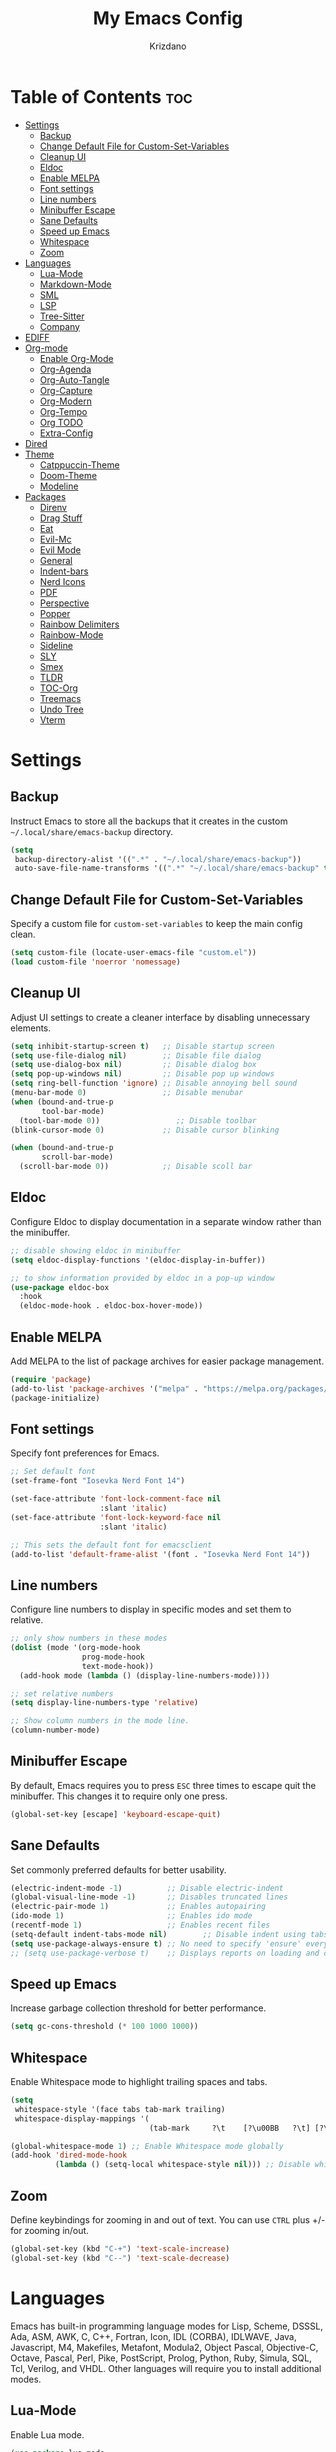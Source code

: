 #+TITLE: My Emacs Config
#+AUTHOR: Krizdano
#+PROPERTY: header-args :tangle ~/.config/emacs/init.el
#+auto_tangle: t
#+DESCRIPTION: My personal Emacs configuration
#+STARTUP: overview

* Table of Contents :toc:
- [[#settings][Settings]]
  - [[#backup][Backup]]
  - [[#change-default-file-for-custom-set-variables][Change Default File for Custom-Set-Variables]]
  - [[#cleanup-ui][Cleanup UI]]
  - [[#eldoc][Eldoc]]
  - [[#enable-melpa][Enable MELPA]]
  - [[#font-settings][Font settings]]
  - [[#line-numbers][Line numbers]]
  - [[#minibuffer-escape][Minibuffer Escape]]
  - [[#sane-defaults][Sane Defaults]]
  - [[#speed-up-emacs][Speed up Emacs]]
  - [[#whitespace][Whitespace]]
  - [[#zoom][Zoom]]
- [[#languages][Languages]]
  - [[#lua-mode][Lua-Mode]]
  - [[#markdown-mode][Markdown-Mode]]
  - [[#sml][SML]]
  - [[#lsp][LSP]]
  - [[#tree-sitter][Tree-Sitter]]
  - [[#company][Company]]
- [[#ediff][EDIFF]]
- [[#org-mode][Org-mode]]
  - [[#enable-org-mode][Enable Org-Mode]]
  - [[#org-agenda][Org-Agenda]]
  - [[#org-auto-tangle][Org-Auto-Tangle]]
  - [[#org-capture][Org-Capture]]
  - [[#org-modern][Org-Modern]]
  - [[#org-tempo][Org-Tempo]]
  - [[#org-todo][Org TODO]]
  - [[#extra-config][Extra-Config]]
- [[#dired][Dired]]
- [[#theme][Theme]]
  - [[#catppuccin-theme][Catppuccin-Theme]]
  - [[#doom-theme][Doom-Theme]]
  - [[#modeline][Modeline]]
- [[#packages][Packages]]
  - [[#direnv][Direnv]]
  - [[#drag-stuff][Drag Stuff]]
  - [[#eat][Eat]]
  - [[#evil-mc][Evil-Mc]]
  - [[#evil-mode][Evil Mode]]
  - [[#general][General]]
  - [[#indent-bars][Indent-bars]]
  - [[#nerd-icons][Nerd Icons]]
  - [[#pdf][PDF]]
  - [[#perspective][Perspective]]
  - [[#popper][Popper]]
  - [[#rainbow-delimiters][Rainbow Delimiters]]
  - [[#rainbow-mode][Rainbow-Mode]]
  - [[#sideline][Sideline]]
  - [[#sly][SLY]]
  - [[#smex][Smex]]
  - [[#tldr][TLDR]]
  - [[#toc-org][TOC-Org]]
  - [[#treemacs][Treemacs]]
  - [[#undo-tree][Undo Tree]]
  - [[#vterm][Vterm]]

* Settings
** Backup
Instruct Emacs to store all the backups that it creates in the custom =~/.local/share/emacs-backup= directory.

#+begin_src emacs-lisp
  (setq
   backup-directory-alist '((".*" . "~/.local/share/emacs-backup"))
   auto-save-file-name-transforms '((".*" "~/.local/share/emacs-backup" t)))
#+end_src

** Change Default File for Custom-Set-Variables
Specify a custom file for =custom-set-variables= to keep the main config clean.

#+begin_src emacs-lisp
(setq custom-file (locate-user-emacs-file "custom.el"))
(load custom-file 'noerror 'nomessage)
#+end_src

** Cleanup UI
Adjust UI settings to create a cleaner interface by disabling unnecessary elements.

#+begin_src emacs-lisp
  (setq inhibit-startup-screen t)   ;; Disable startup screen
  (setq use-file-dialog nil)        ;; Disable file dialog
  (setq use-dialog-box nil)         ;; Disable dialog box
  (setq pop-up-windows nil)         ;; Disable pop up windows
  (setq ring-bell-function 'ignore) ;; Disable annoying bell sound
  (menu-bar-mode 0)                 ;; Disable menubar
  (when (bound-and-true-p
         tool-bar-mode)
    (tool-bar-mode 0))                 ;; Disable toolbar
  (blink-cursor-mode 0)             ;; Disable cursor blinking

  (when (bound-and-true-p
         scroll-bar-mode)
    (scroll-bar-mode 0))            ;; Disable scoll bar

#+end_src

** Eldoc
Configure Eldoc to display documentation in a separate window rather than the minibuffer.

#+begin_src emacs-lisp
  ;; disable showing eldoc in minibuffer
  (setq eldoc-display-functions '(eldoc-display-in-buffer))

  ;; to show information provided by eldoc in a pop-up window
  (use-package eldoc-box
    :hook
    (eldoc-mode-hook . eldoc-box-hover-mode))
#+end_src

** Enable MELPA

Add MELPA to the list of package archives for easier package management.
#+begin_src emacs-lisp
  (require 'package)
  (add-to-list 'package-archives '("melpa" . "https://melpa.org/packages/") t)
  (package-initialize)
#+end_src

** Font settings
Specify font preferences for Emacs.

#+begin_src emacs-lisp
  ;; Set default font
  (set-frame-font "Iosevka Nerd Font 14")

  (set-face-attribute 'font-lock-comment-face nil
                      :slant 'italic)
  (set-face-attribute 'font-lock-keyword-face nil
                      :slant 'italic)

  ;; This sets the default font for emacsclient
  (add-to-list 'default-frame-alist '(font . "Iosevka Nerd Font 14"))
#+end_src

** Line numbers
Configure line numbers to display in specific modes and set them to relative.

#+begin_src emacs-lisp
  ;; only show numbers in these modes
  (dolist (mode '(org-mode-hook
                  prog-mode-hook
                  text-mode-hook))
    (add-hook mode (lambda () (display-line-numbers-mode))))

  ;; set relative numbers
  (setq display-line-numbers-type 'relative)

  ;; Show column numbers in the mode line.
  (column-number-mode)
#+end_src

** Minibuffer Escape
By default, Emacs requires you to press =ESC= three times to escape quit the minibuffer. This changes it to require only one press.

#+begin_src emacs-lisp
  (global-set-key [escape] 'keyboard-escape-quit)
#+end_src

** Sane Defaults
Set commonly preferred defaults for better usability.

#+begin_src emacs-lisp
  (electric-indent-mode -1)          ;; Disable electric-indent
  (global-visual-line-mode -1)       ;; Disables truncated lines
  (electric-pair-mode 1)             ;; Enables autopairing
  (ido-mode 1)                       ;; Enables ido mode
  (recentf-mode 1)                   ;; Enables recent files
  (setq-default indent-tabs-mode nil)        ;; Disable indent using tabs
  (setq use-package-always-ensure t) ;; No need to specify 'ensure' every time when using use-package.
  ;; (setq use-package-verbose t)    ;; Displays reports on loading and configuration details.
#+end_src

** Speed up Emacs
Increase garbage collection threshold for better performance.

#+begin_src emacs-lisp
  (setq gc-cons-threshold (* 100 1000 1000))
#+end_src

** Whitespace
Enable Whitespace mode to highlight trailing spaces and tabs.

#+begin_src emacs-lisp
  (setq
   whitespace-style '(face tabs tab-mark trailing)
   whitespace-display-mappings '(
                                 (tab-mark     ?\t    [?\u00BB   ?\t] [?\\ ?\t])))

  (global-whitespace-mode 1) ;; Enable Whitespace mode globally
  (add-hook 'dired-mode-hook
            (lambda () (setq-local whitespace-style nil))) ;; Disable whitespace mode on dired
#+end_src

** Zoom
Define keybindings for zooming in and out of text. You can use =CTRL= plus +/- for zooming in/out.

#+begin_src emacs-lisp
  (global-set-key (kbd "C-+") 'text-scale-increase)
  (global-set-key (kbd "C--") 'text-scale-decrease)
#+end_src

* Languages
Emacs has built-in programming language modes for Lisp, Scheme, DSSSL, Ada, ASM, AWK, C, C++, Fortran, Icon, IDL (CORBA),
IDLWAVE, Java, Javascript, M4, Makefiles, Metafont, Modula2, Object Pascal, Objective-C, Octave, Pascal, Perl, Pike, PostScript,
Prolog, Python, Ruby, Simula, SQL, Tcl, Verilog, and VHDL. Other languages will require you to install additional modes.

** Lua-Mode
Enable Lua mode.

#+begin_src emacs-lisp
  (use-package lua-mode
    :mode "\\.lua\\'")
#+end_src

** Markdown-Mode
Enable Markdown mode.

#+begin_src emacs-lisp
  (use-package markdown-mode
    :mode "\\.md\\'")

#+end_src
** SML
Enable SML mode

#+begin_src emacs-lisp
  (use-package sml-mode)
#+end_src

** LSP
*** Eglot
[[https://github.com/joaotavora/eglot][Eglot]] is a built-in Emacs client for LSP servers.

#+begin_src emacs-lisp
  (use-package eglot
    :hook
    ((python-ts-mode . eglot-ensure)
     (c-ts-mode . eglot-ensure)
     (rust-ts-mode . eglot-ensure)
     (nix-ts-mode . eglot-ensure)))
#+end_src


** Tree-Sitter
Configure Tree-sitter for improved syntax highlighting.

#+begin_src emacs-lisp
  ;; define sources
  (setq treesit-language-source-alist
        '((rust "https://github.com/tree-sitter/tree-sitter-rust")
          (python "https://github.com/tree-sitter/tree-sitter-python")
          (yaml "https://github.com/ikatyang/tree-sitter-yaml")
          (nix "https://github.com/nix-community/tree-sitter-nix")))

  ;; remap modes to use tss mode
  (setq major-mode-remap-alist
        '(;(c-mode . c-ts-mode)
          (sh-mode . bash-ts-mode)
          (python-mode . python-ts-mode)))

  ;; Set treesit-font-lock-level to 4
  (setq treesit-font-lock-level 4)
#+end_src

*** C
Enable Tree-sitter support for C.

#+begin_src emacs-lisp
  (use-package c-ts-mode
    :mode "\\.c\\'")
#+end_src

*** Nix
Enable Tree-sitter support for Nix.

#+begin_src emacs-lisp
  (use-package nix-ts-mode
    :mode "\\.nix\\'")
#+end_src

*** Rust
Enable Tree-sitter support for Rust.

#+begin_src emacs-lisp
  (use-package rust-ts-mode
    :mode "\\.rs\\'")
#+end_src

*** YAML
Enable Tree-sitter support for YAML.

#+begin_src emacs-lisp
  (use-package yaml-ts-mode
    :mode "\\.yaml\\'")
#+end_src

** Company
[[https://github.com/company-mode/company-mode][Company]] is a text-completion framework for Emacs.

#+begin_src emacs-lisp
  (use-package company
    :after eglot
    :custom
    (company-begin-commands '(self-insert-command))
    (company-idle-delay .1)
    ;; (company-show-numbers t)
    (company-tooltip-align-annotations t)
    (global-company-mode t))

   (use-package company-box
     :after company
     :hook (company-mode . company-box-mode))
#+end_src

* EDIFF
=ediff= is a diff program that is built into Emacs. By default, =ediff= splits files vertically and places the =help= frame in its own window.
This configuration changes this so the two files are splithorizontally and the =help= frame appears as a lower split within the existing window.
Also, the function =my-ediff-hook= sets keys =n= and =e= (vim keys for ~colemak-dh~) for moving to =next= and =prev= diffs. By default, this is set
to =n= and =p=.

#+begin_quote
code stolen from [[https://gitlab.com/dwt1/dotfiles/-/blob/master/.config/emacs/config.org][distrotube's repo]]
#+end_quote

#+begin_src emacs-lisp
  (setq ediff-split-window-function 'split-window-horizontally
        ediff-window-setup-function 'ediff-setup-windows-plain)

  (defun my-ediff-hook ()
    (ediff-setup-keymap)
    (define-key ediff-mode-map "n" 'ediff-next-difference)
    (define-key ediff-mode-map "e" 'ediff-previous-difference))

  (add-hook 'ediff-mode-hook 'my-ediff-hook)
#+end_src

* Org-mode
Settings related to Org mode.
** Enable Org-Mode
Enable Org-mode features and configuration.

#+begin_src emacs-lisp
  (use-package org
    :defer 0
    :config
    (setq org-list-allow-alphabetical t
          org-return-follows-link t
          org-fold-catch-invisible-edits 'show-and-error)

    ;; set directories
    (let ((default-directory "~/Documents/Org"))
      (setq org-directory (expand-file-name ".")
            org-agenda-directory (expand-file-name "Agenda")
            org-journal-dir (expand-file-name "journal")))

    ;; indent based on heading level
    (add-hook 'org-mode-hook 'org-indent-mode)
    (org-mode))
#+end_src

** Org-Agenda
Configure org-agenda for managing tasks and schedules.

#+begin_src emacs-lisp
  (use-package org-agenda
    :ensure nil
    :commands org-agenda
    :config
    (setq  org-agenda-files (list
                             "journal/todo.org"
                             "journal/toki-todo.org")
           org-agenda-start-with-log-mode t
           org-log-done 'time
           org-log-into-drawer t))
#+end_src

** Org-Auto-Tangle
[[https://github.com/yilkalargaw/org-auto-tangle][Org-auto-tangle]] is a simple Emacs package that allows you to automatically tangle Org files on save by adding the option =#+auto_tangle:= t in your Org file.

#+begin_src emacs-lisp
  (use-package org-auto-tangle
    :hook (org-mode . org-auto-tangle-mode))
#+end_src

** Org-Capture
Set up org-capture for quick note-taking.

#+begin_src emacs-lisp
  (use-package org-capture
    :ensure nil
    :commands org-capture
    :config
    (setq org-capture-templates
          `(("t" "Tasks/Projects")
            ("tt" "TASK" entry (file+olp "journal/todo.org" "Inbox")
             "* TODO %?\n %U\n %a\n %i" :empty-lines 1)

            ("tp" "PROJECTS" entry (file+olp "journal/todo.org" "Inbox")
             "* PROJECT %?\n %U\n %a\n %i" :empty-lines 1)

            ("ts" "STUDIES" entry (file+olp "journal/todo.org" "Inbox")
             "* STUDIES %?\n %U\n %a\n %i" :empty-lines 1)

            ("tr" "RESOURCES" item (file+olp "journal/resources.org" "Other Stuff")
             "- [[%^{link}][%^{description}]] - *%?*\n %i" :append t)

            ("td" "Cash" table-line (file+headline "journal/invoice.org" "Invoice")
             "| %U | %^{Category} | %^{Amount} | %^{Account} | %^{items} |" :kill-buffer t))))
#+end_src

** Org-Modern
[[https://github.com/minad/org-modern][Org-modern]] implements a modern style for your Org buffers using font locking and text properties.
The package styles headlines, keywords, tables and source blocks. The styling is configurable, you can
enable, disable or modify the style of each syntax element individually via the =org-modern= customization group.

#+begin_src emacs-lisp

  (use-package org-modern
    :hook
    (org-mode . org-modern-mode)
    :config
    (setq org-modern-star "replace"
          org-hide-emphasis-markers t
          org-modern-block-fringe nil
          org-modern-replace-stars "◉○◉○◉"
          org-modern-list '((?+ . "•") (?- . "•"))))
#+end_src


** Org-Tempo
[[https://github.com/dangom/org-mode/blob/master/lisp/org-tempo.el][Org-tempo]] is a module within Org that is disabled by default. =Org-tempo= allows for =<s= followed by =TAB= to expand to a =begin_src= tag.
Other expansions available include:

| Typing the below + TAB | Expands to …                        |
|------------------------+--------------------------------------|
| <a                     | =#+BEGIN_EXPORT ascii= … =#+END_EXPORT= |
| <C                     | =#+BEGIN_COMMENT= … =#+END_COMMENT=     |
| <e                     | =#+BEGIN_EXAMPLE= … =#+END_EXAMPLE=     |
| <E                     | =#+BEGIN_EXPORT= … =#+END_EXPORT=       |
| <h                     | =#+BEGIN_EXPORT html= … =#+END_EXPORT=  |
| <l                     | =#+BEGIN_EXPORT latex= … =#+END_EXPORT= |
| <q                     | =#+BEGIN_QUOTE= … =#+END_QUOTE=         |
| <s                     | =#+BEGIN_SRC= … =#+END_SRC=             |
| <v                     | =#+BEGIN_VERSE= … =#+END_VERSE=         |


#+begin_src emacs-lisp
    (require 'org-tempo)
#+end_src

** Org TODO
Define additional TODO words for Org mode.

#+begin_src emacs-lisp
  (setq
   org-todo-keywords
   '((sequence
      "TODO(t)"          ; day to day tasks
      "PROJECT(p)"       ; Personal projects
      "INPROGRESS(i)"    ; Tasks that are in progress
      "STUDIES(s)"       ; study related
      "|"                ; The pipe necessary to separate "active" states and "inactive" states
      "DONE(d)"          ; Task has been completed
      "CANCELLED(c)")))  ; Task has been cancelled
#+end_src


** Extra-Config
Add extra configurations for Org mode.

#+begin_src emacs-lisp
  ;; The following prevents <> from auto-pairing when electric-pair-mode is on.
  ;; Otherwise, org-tempo is broken when you try to <s TAB...
  (add-hook 'org-mode-hook (lambda ()
                             (setq-local electric-pair-inhibit-predicate
                                         `(lambda (c)
                                            (if (char-equal c ?<) t (,electric-pair-inhibit-predicate c))))))

  (custom-set-faces
   '(org-code ((t (:foreground "#89dceb" :background: nil :slant italic :weight bold))))
   '(org-verbatim ((t (:foreground "#f38ba8" :background: nil :slant italic :weight bold)))))
#+end_src

* Dired
Configure =dired=, a built-in file manager for Emacs.

#+begin_src emacs-lisp
  (use-package dired
    :ensure nil
    :commands (dired dired-jump)
    :config
    (setq wdired-allow-to-change-permissions 'advanced
          dired-listing-switches "-aL"
          dired-kill-when-opening-new-dired-buffer t
          )
    (add-hook 'dired-mode-hook (lambda () (dired-hide-details-mode 1))) ;; hide unnecessary details in dired mode by default
    )


  ;; Install dired open to open files in default applications
  (use-package dired-open
    :after dired evil-collection
    :config
    ;; Because evil collection will automatically translates 'Colemak-DH'
    ;; keybindngs to 'QWERTY' These keybindings are defined in
    ;; 'QWERTY' layout. Do not define them in 'Colemak-DH' layout.
    (evil-collection-define-key 'normal 'dired-mode-map
      "h" 'dired-up-directory
      "l" 'dired-open-file
      "D" 'dired-do-delete
      "p" 'dired-do-rename
      "m" 'dired-mark
      "u" 'dired-undo
      "i" 'dired-toggle-read-only
      "o" 'dired-open-xdg)
    (setq dired-open-extensions '(("gif" . "imv")
                                  ("jpg" . "imv")
                                  ("jpeg" . "imv")
                                  ("png" . "imv")
                                  ("mp4" . "mpv")
                                  ("mp3" . "mpv")
                                  ("mkv" . "mpv")
                                  ("pdf" . "firefox"))))
#+end_src

Automatically refresh =dired= buffers when files get added or deleted from the directory currently browsing.

#+begin_src emacs-lisp
  (setq global-auto-revert-non-file-buffers t)
#+end_src

* Theme
Settings related to visual themes.

** Catppuccin-Theme
Set the =Catppuccin theme= as the default theme.

#+begin_src emacs-lisp
  (use-package catppuccin-theme
    :config
    (load-theme 'catppuccin t))
#+end_src

** Doom-Theme
Install the =Doom themes= packages.

#+begin_src emacs-lisp
  (use-package doom-themes
    :config
    ;; Global settings (defaults)
    ;;   (setq doom-themes-enable-bold t    ; if nil, bold is universally disabled
    ;;         doom-themes-enable-italic t) ; if nil, italics is universally disabled
    ;;   ;; set default theme to load
    ;;   (load-theme 'doom-tokyo-night t)
    ;;   ;; Corrects (and improves) org-mode's native fontification.
    ;;   (doom-themes-org-config)
    )

#+end_src

** Modeline
Replace the default modeline with [[https://github.com/seagle0128/doom-modeline][Doom Modeline]].

#+begin_src emacs-lisp
  (use-package doom-modeline
    :init (doom-modeline-mode 1)
    :config
    (setq doom-modeline-height 30       ;; sets modeline height
          doom-modeline-bar-width 5     ;; sets right bar width
          doom-modeline-persp-name t    ;; sets perspective name to modeline
          doom-mode-line-persp-icon t)) ;; adds folder icon next to perspective name
#+end_src

* Packages
List of external packages for enhanced functionality.

** Direnv
This package provides [[https://direnv.net/][direnv]] integration for Emacs.

#+begin_src emacs-lisp
  (use-package direnv
    :config
    (setq direnv-always-show-summary nil)
    (direnv-mode))
#+end_src

** Drag Stuff
The [[https://github.com/rejeep/drag-stuff.el][Drag Stuff]] minor mode allows dragging text (words, regions, lines) with M-up, M-down, M-left, and M-right."

#+begin_src emacs-lisp
  (use-package drag-stuff
    :init
    (drag-stuff-global-mode)
    (drag-stuff-define-keys))
#+end_src


** Eat
[[https://codeberg.org/akib/emacs-eat][Eat]] (Emulate A Terminal) is a terminal emulator. It can run most (if not all) full-screen terminal programs, including Emacs.

#+begin_src emacs-lisp
  (use-package eat
    :commands eat)
#+end_src

** Evil-Mc
[[https://github.com/gabesoft/evil-mc][Evil-mc]] is a multiple cursors implementation for Evil mode.

#+begin_src emacs-lisp
  (use-package evil-mc
    :after evil)
#+end_src

** Evil Mode
[[https://github.com/emacs-evil/evil][Evil]] is an extensible vim layer for Emacs.

#+begin_src emacs-lisp
  (use-package evil
    :init
    (setq evil-want-keybinding nil) ;; For evil-collection
    (setq evil-want-vsplit-window-right t)
    (setq evil-want-split-window-below t)

    :config
    ;; Change q and wq to kill buffers instead of emacs
    (evil-ex-define-cmd "q" 'kill-current-buffer)
    (evil-ex-define-cmd "wq" 'save-and-kill-this-buffer)
    (defun save-and-kill-this-buffer()(interactive)(save-buffer)(kill-current-buffer))

    (evil-set-undo-system 'undo-tree)

    ;; Default to insert mode on these buffers
    (evil-set-initial-state 'eat-mode 'insert)
    (evil-set-initial-state 'vterm-mode 'insert)

    (evil-mode))


  (use-package evil-collection
    :after evil
    :config
    ;; This function will automatically translates 'Colemak-DH' keys
    ;; to 'QWERTY' layout.
    (defun my-hjkl-rotation (_mode mode-keymaps &rest _rest)
      (evil-collection-translate-key 'normal mode-keymaps
        "m" "h"
        "h" "m"
        "n" "j"
        "e" "k"
        "i" "l"
        ";" "p"
        "c" "x"
        "s" "d"
        "S" "D"
        "d" "c"
        "l" "u"
        "u" "i"))

    ;; Called after evil-collection makes its keybindings
    (add-hook 'evil-collection-setup-hook #'my-hjkl-rotation)
    (setq evil-collection-mode-list '(dashboard dired vterm ibuffer agenda help))
    (evil-collection-init))
    #+end_src

*** keybindings for colemak-dh
I have configured Evil keybindings to support =Colemak-DH=.

**** All Modes
Keybindngs specific to all =vim= modes.

#+begin_src emacs-lisp
  (evil-define-key '(motion normal visual) 'global "n" 'evil-next-visual-line)
  (evil-define-key '(motion normal visual) 'global "e" 'evil-previous-visual-line)
  (evil-define-key '(normal motion visual) 'global "i" 'evil-forward-char)
  (evil-define-key '(motion normal visual) 'global "m" 'evil-backward-char)
  (evil-define-key '(motion normal) 'global "j" 'evil-yank)
  (evil-define-key '(motion normal) 'global "J" 'evil-yank-line)
  (evil-define-key '(motion normal) 'global ";" 'evil-paste-after)
  (evil-define-key '(motion normal) 'global ":" 'evil-paste-before)
  (evil-define-key '(motion normal visual) 'global "O" 'evil-ex)
  (evil-define-key '(motion normal) 'global "k" 'evil-search-next)
  (evil-define-key '(motion normal) 'global "K" 'evil-search-previous)
#+end_src

**** Normal-Mode
Keybindings specific to =vim= Normal mode.

#+begin_src emacs-lisp
  (define-key evil-normal-state-map "U" 'evil-insert-line)
  (define-key evil-normal-state-map "u" 'evil-insert)
  (define-key evil-normal-state-map "y" 'evil-open-below)
  (define-key evil-normal-state-map "Y" 'evil-open-above)
  (define-key evil-normal-state-map "p" 'evil-replace)
  (define-key evil-normal-state-map "P" 'evil-enter-replace-state)
  (define-key evil-normal-state-map "c" 'evil-delete-char)
  (define-key evil-normal-state-map "C" 'evil-delete-backward-char)
  (define-key evil-normal-state-map "s" 'evil-delete)
  (define-key evil-normal-state-map "S" 'evil-delete-line)
  (define-key evil-normal-state-map "d" 'evil-change)
  (define-key evil-normal-state-map "D" 'evil-change-line)
  (define-key evil-normal-state-map "x" 'evil-toggle-fold)

  ;; undo
  (define-key evil-normal-state-map "l" 'evil-undo)
  (define-key evil-normal-state-map "\C-p" 'evil-redo)
#+end_src

**** Visual-Mode
Keybindings specific to =vim= Visual mode.

#+begin_src emacs-lisp
  (define-key evil-visual-state-map (kbd "l") 'evil-downcase)
  (define-key evil-visual-state-map (kbd "L") 'evil-upcase)
  (define-key evil-visual-state-map (kbd "u") 'evil-insert)
  (define-key evil-visual-state-map (kbd "u")  evil-inner-text-objects-map)
#+end_src

**** Motion
Keybindings specific to =vim= motions.

#+begin_src emacs-lisp
  (define-key evil-motion-state-map "z" 'evil-backward-word-begin)
  (define-key evil-motion-state-map "Z" 'evil-backward-word-begin)
  (define-key evil-motion-state-map "f" 'evil-forward-word-end)
  (define-key evil-motion-state-map "F" 'evil-forward-word-end)
  (define-key evil-motion-state-map "t" 'evil-find-char)
  (define-key evil-motion-state-map "T" 'evil-find-char-backward)
#+end_src

**** Window Management
Keybindings for window management.

#+begin_src emacs-lisp
  (define-key evil-normal-state-map "M" 'evil-window-left)
  (define-key evil-normal-state-map "I" 'evil-window-right)
  (define-key evil-normal-state-map "N" 'evil-window-down)
  (define-key evil-normal-state-map "E" 'evil-window-up)
  (define-key evil-normal-state-map "H" 'evil-window-split)
  (define-key evil-normal-state-map "R" 'evil-window-vsplit)
#+end_src

**** Comment or Uncomment
Keybinding for commenting/uncommenting lines.

#+begin_src emacs-lisp
  (define-key evil-visual-state-map "gd" 'comment-or-uncomment-region)
  (define-key evil-normal-state-map "gd" 'comment-line)
#+end_src

**** Operator-Pending-State
Keybindings specific to operator-pending-state.

#+begin_src emacs-lisp
  (define-key evil-operator-state-map "i" nil)
  (define-key evil-operator-state-map "u" evil-inner-text-objects-map)
#+end_src

**** Disable specific keybindigs.

#+begin_src emacs-lisp
  (define-key evil-normal-state-map "z" nil)
  (define-key evil-normal-state-map "Z" nil)

  (define-key evil-motion-state-map (kbd "RET") nil)
  (define-key evil-motion-state-map (kbd "SPC") nil)
  (define-key evil-motion-state-map (kbd "TAB") nil)
#+end_src

** General
[[https://github.com/noctuid/general.el][General]] simplifies keybinding in Emacs for both evil and non-evil users.

#+begin_src emacs-lisp
  (use-package general
    :config
    (general-evil-setup)

    (general-create-definer leader-key
      :states 'normal
      :keymaps 'override
      :prefix "SPC"
      :global-prefix "M-SPC")

    (leader-key
      "." 'find-file
      "n" 'previous-buffer
      "e" 'next-buffer
      "u" 'ibuffer
      "l" 'undo-tree-visualize
      "f" 'eval-region
      "a" 'async-shell-command
      "q" 'evil-quit
      "w" 'kill-buffer
      "x" 'multi-vterm-dedicated-toggle
      "b" 'vterm
      "RET" 'evil-toggle-fold
      "p" 'recentf-open-files
      "m" 'eldoc-box-help-at-point
      "t" 'compile
      "r" 'maximize-window
      "s" '(lambda () (interactive) (dired "."))
      "i" '(lambda () (interactive) (load-file "~/.config/emacs/init.el"))
      "d" '(lambda () (interactive) (find-file "~/.config/nixconfig/docs/emacs-config.org"))
      "k" '(lambda () (interactive) (find-file "~/Documents/Org/journal/index.org"))

      ;; org
      "y a" 'org-agenda
      "y d" 'org-capture

      ;;perspective config
      "; r" 'persp-switch
      "; e" 'persp-kill
      "1" '(lambda () (interactive) (persp-switch-by-number 1))
      "2" '(lambda () (interactive) (persp-switch-by-number 2))
      "3" '(lambda () (interactive) (persp-switch-by-number 3))
      "4" '(lambda () (interactive) (persp-switch-by-number 4))
      "5" '(lambda () (interactive) (persp-switch-by-number 5))
      "6" '(lambda () (interactive) (persp-switch-by-number 6))
      "SPC" 'smex))
#+end_src

** Indent-bars
[[https://github.com/jdtsmith/indent-bars][Indent-bars]] provides indentation guide bars in Emacs, with optional tree-sitter enhancement.

#+begin_src emacs-lisp
  (use-package indent-bars
    :hook ((prog-mode) . indent-bars-mode)
    :config
    (setq
     indent-bars-color '(highlight :face-bg t :blend 0.2)
     indent-bars-pattern "."
     indent-bars-width-frac 0.1
     indent-bars-pad-frac 0.1
     indent-bars-zigzag nil
     indent-bars-color-by-depth nil
     indent-bars-highlight-current-depth nil
     indent-bars-display-on-blank-lines nil))
#+end_src

** Nerd Icons
[[https://github.com/rainstormstudio/nerd-icons.el][Nerd-icons]] is a library for easily using [[https://github.com/ryanoasis/nerd-fonts][Nerd Font]] icons inside Emacs. It works on both GUI and terminal.

#+begin_src emacs-lisp
  (use-package nerd-icons
    :config
    (setq nerd-icons-font-family "Iosevka Nerd Font"))

  (use-package nerd-icons-dired
    :hook
    (dired-mode . nerd-icons-dired-mode))
#+end_src

** PDF
[[https://github.com/vedang/pdf-tools][pdf-tools]] allows viewing PDF files within Emacs using the [[https://poppler.freedesktop.org/][Poppler]] library, enabling modifications as well.

#+begin_src emacs-lisp
  (use-package pdf-tools
    :defer t
    :mode "\\.pdf\\'"
    :bind (:map pdf-view-mode-map
                ("n" . pdf-view-next-line-or-next-page)
                ("e" . pdf-view-previous-line-or-previous-page)
                ("C-=" . pdf-view-enlarge)
                ("C--" . pdf-view-shrink))
    :init
    (pdf-loader-install)
    :config (add-to-list 'revert-without-query ".pdf"))
#+end_src

** Perspective
[[https://github.com/nex3/perspective-el][Perspective]] enables multiple named workspaces in Emacs, akin to multiple desktops in window managers.

#+begin_quote
Code stolen from [[https://gitlab.com/dwt1/dotfiles/-/blob/master/.config/emacs/config.org][distrotube's repo]].
#+end_quote

#+begin_src emacs-lisp
  (use-package perspective
    :custom
    ;;disable warning message for not setting persp-mode-prefix-key
    (persp-mode-prefix-key (kbd "C-c M-p"))
    :init
    (persp-mode)
    :config
    (setq persp-state-default-file "~/.config/emacs/sessions"))

  ;;group buffers by persp-name in ibuffer
  (add-hook 'ibuffer-hook
            (lambda ()
              (persp-ibuffer-set-filter-groups)
              (unless (eq ibuffer-sorting-mode 'alphabetic)
                (ibuffer-do-sort-by-alphabetic))))
#+end_src

** Popper
[[https://github.com/karthink/popper][Popper]] is an Emacs minor-mode to summon and dismiss buffers easily.

#+begin_src emacs-lisp
  (use-package popper
    :init
    (setq popper-reference-buffers
          '("\\*Messages\\*"
            "Output\\*$"
            "\\*Async Shell Command\\*"
            help-mode))
    :config
    (popper-mode +1)

    (when (bound-and-true-p
           popper-echo-mode)
      (popper-echo-mode +1)))  ; For echo area hints
    #+end_src

** Rainbow Delimiters
Adds rainbow colors to parentheses and brackets.

#+begin_src emacs-lisp
  (use-package rainbow-delimiters
    :hook ((prog-mode . rainbow-delimiters-mode)))
#+end_src

** Rainbow-Mode
Displays the actual color as a background for any hex color value. This code block enables rainbow-mode
in all programming modes (prog-mode) as well as org-mode.

#+begin_src emacs-lisp
  (use-package rainbow-mode
    :hook org-mode prog-mode
    :config
    (rainbow-mode)
    )
#+end_src

** Sideline
[[https://github.com/emacs-sideline/sideline][Sideline]] is a library that provides the frontend UI to display information either on the left/right side of the buffer window.

#+begin_src emacs-lisp
  (use-package sideline
    :hook (eglot-managed-mode . sideline-mode))

#+end_src

*** Sideline-Flymake
[[https://github.com/emacs-sideline/sideline-flymake][Sideline-flymake]] displays error messages similarly to how VS Code does, using [[https://github.com/emacs-sideline/sideline][Sideline]].

#+begin_src emacs-lisp
  ;;shows errors like vs code using sideline
  (use-package sideline-flymake
    :after sideline)
  (setq sideline-backends-skip-current-line t
        sideline-order-left 'down
        sideline-order-right 'up
        sideline-format-left "%s   "
        sideline-format-right "   %s"
        sideline-priority 100
        sideline-display-backend-name t
        sideline-backends-right '((sideline-flymake)
                                  (sideline-blame . down)))
#+end_src

*** Sideline-Blame
[[https://github.com/emacs-sideline/sideline-blame][Sideline-blame]] shows git blame messages alongside your code using [[https://github.com/emacs-sideline/sideline][Sideline]].

#+begin_src emacs-lisp
  ;; show git logs using sideline
  (use-package sideline-blame
    :after sideline)
#+end_src

** SLY
[[https://github.com/joaotavora/sly][SLY]] is a Common Lisp IDE for Emacs.

#+begin_src emacs-lisp
  (use-package sly)
#+end_src

** Smex
[[https://github.com/nonsequitur/smex][Smex]] is a M-x enhancement for Emacs. Built on top of Ido, it provides a convenient interface to your recently
and most frequently used commands. And to all the other commands, too.

#+begin_src emacs-lisp
  (use-package smex)
#+end_src

** TLDR
[[https://github.com/tldr-pages/tldr][tldr]] client for accessing TLDR pages directly within Emacs.

#+begin_src emacs-lisp
  (use-package tldr
    :commands tldr)
#+end_src

** TOC-Org
[[https://github.com/snosov1/toc-org][Toc-org]] is an Emacs utility that maintains an up-to-date table of contents in org files without the need for exporting, useful primarily for README files.

#+begin_src emacs-lisp
  (use-package toc-org
    :commands toc-org-enable
    :hook (org-mode . toc-org-mode))
#+end_src

** Treemacs
[[https://github.com/Alexander-Miller/treemacs][Treemacs]] is a tree layout file explorer for Emacs.

#+begin_src emacs-lisp
  (use-package treemacs)
#+end_src

** Undo Tree
[[https://gitlab.com/tsc25/undo-tree][Undo tree]] replaces Emacs undo system with a system that treats undo history as a branching tree of changes.

#+begin_src emacs-lisp
  (use-package undo-tree
    :config
    (global-undo-tree-mode)
    (setq undo-tree-autosave-history nil)
    (setq undo-tree-history-directory-alist '(("." . "~/.local/share/emacs-backup/undo"))))
#+end_src

** Vterm
[[https://github.com/akermu/emacs-libvterm][Vterm]] is a terminal emulator inside Emacs based on [[https://github.com/neovim/libvterm][libvterm]], a C library.

#+begin_src emacs-lisp
  (use-package vterm
    :commands vterm)
#+end_src

*** Multi-Vterm
[[https://github.com/suonlight/multi-vterm][Multi-vterm]] helps to manage multiple =vterm= buffers inside Emacs.

#+begin_src emacs-lisp
  (use-package multi-vterm
    :config
    (setq multi-vterm-dedicated-window-height-percent 50))
#+end_src
